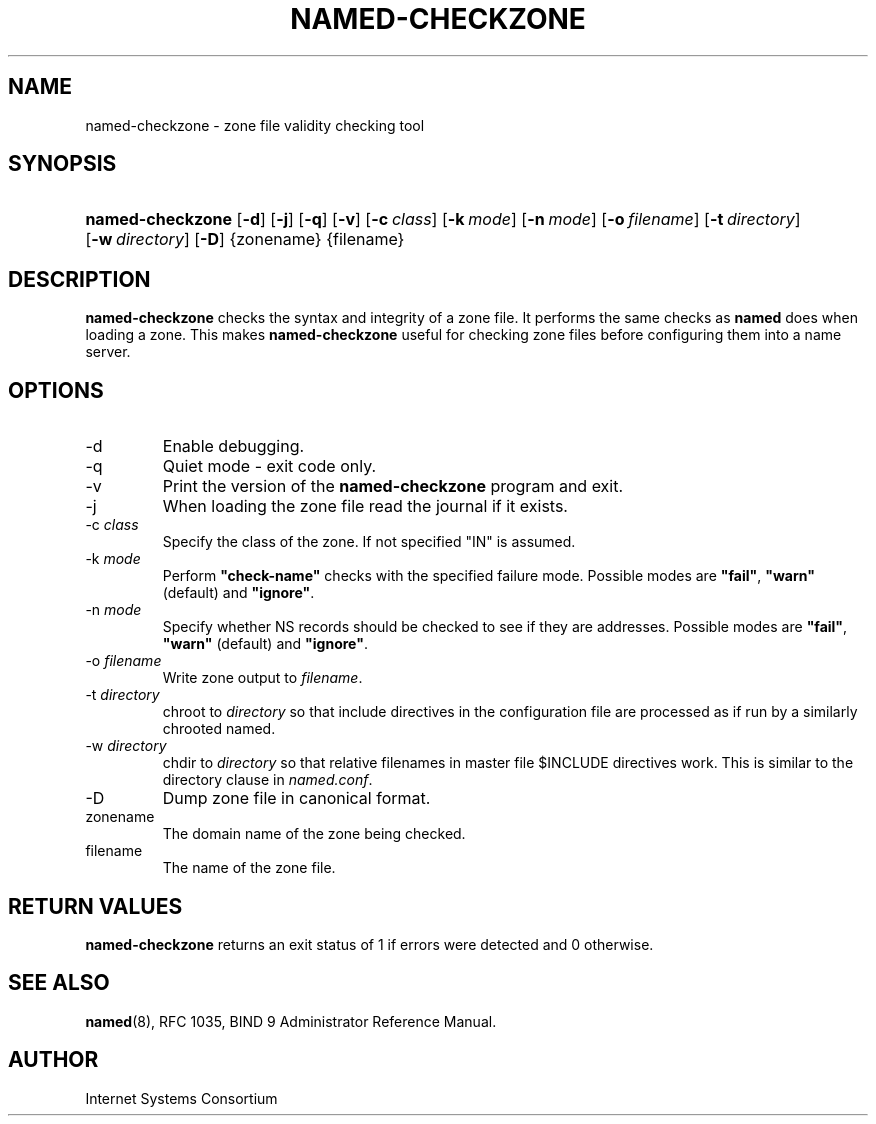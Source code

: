 .\" Copyright (C) 2004, 2005 Internet Systems Consortium, Inc. ("ISC")
.\" Copyright (C) 2000-2002 Internet Software Consortium.
.\" 
.\" Permission to use, copy, modify, and distribute this software for any
.\" purpose with or without fee is hereby granted, provided that the above
.\" copyright notice and this permission notice appear in all copies.
.\" 
.\" THE SOFTWARE IS PROVIDED "AS IS" AND ISC DISCLAIMS ALL WARRANTIES WITH
.\" REGARD TO THIS SOFTWARE INCLUDING ALL IMPLIED WARRANTIES OF MERCHANTABILITY
.\" AND FITNESS. IN NO EVENT SHALL ISC BE LIABLE FOR ANY SPECIAL, DIRECT,
.\" INDIRECT, OR CONSEQUENTIAL DAMAGES OR ANY DAMAGES WHATSOEVER RESULTING FROM
.\" LOSS OF USE, DATA OR PROFITS, WHETHER IN AN ACTION OF CONTRACT, NEGLIGENCE
.\" OR OTHER TORTIOUS ACTION, ARISING OUT OF OR IN CONNECTION WITH THE USE OR
.\" PERFORMANCE OF THIS SOFTWARE.
.\"
.\" $Id: named-checkzone.8,v 1.1.1.2 2006-02-25 02:32:03 laffer1 Exp $
.\"
.hy 0
.ad l
.\" ** You probably do not want to edit this file directly **
.\" It was generated using the DocBook XSL Stylesheets (version 1.69.1).
.\" Instead of manually editing it, you probably should edit the DocBook XML
.\" source for it and then use the DocBook XSL Stylesheets to regenerate it.
.TH "NAMED\-CHECKZONE" "8" "June 13, 2000" "BIND9" "BIND9"
.\" disable hyphenation
.nh
.\" disable justification (adjust text to left margin only)
.ad l
.SH "NAME"
named\-checkzone \- zone file validity checking tool
.SH "SYNOPSIS"
.HP 16
\fBnamed\-checkzone\fR [\fB\-d\fR] [\fB\-j\fR] [\fB\-q\fR] [\fB\-v\fR] [\fB\-c\ \fR\fB\fIclass\fR\fR] [\fB\-k\ \fR\fB\fImode\fR\fR] [\fB\-n\ \fR\fB\fImode\fR\fR] [\fB\-o\ \fR\fB\fIfilename\fR\fR] [\fB\-t\ \fR\fB\fIdirectory\fR\fR] [\fB\-w\ \fR\fB\fIdirectory\fR\fR] [\fB\-D\fR] {zonename} {filename}
.SH "DESCRIPTION"
.PP
\fBnamed\-checkzone\fR
checks the syntax and integrity of a zone file. It performs the same checks as
\fBnamed\fR
does when loading a zone. This makes
\fBnamed\-checkzone\fR
useful for checking zone files before configuring them into a name server.
.SH "OPTIONS"
.TP
\-d
Enable debugging.
.TP
\-q
Quiet mode \- exit code only.
.TP
\-v
Print the version of the
\fBnamed\-checkzone\fR
program and exit.
.TP
\-j
When loading the zone file read the journal if it exists.
.TP
\-c \fIclass\fR
Specify the class of the zone. If not specified "IN" is assumed.
.TP
\-k \fImode\fR
Perform
\fB"check\-name"\fR
checks with the specified failure mode. Possible modes are
\fB"fail"\fR,
\fB"warn"\fR
(default) and
\fB"ignore"\fR.
.TP
\-n \fImode\fR
Specify whether NS records should be checked to see if they are addresses. Possible modes are
\fB"fail"\fR,
\fB"warn"\fR
(default) and
\fB"ignore"\fR.
.TP
\-o \fIfilename\fR
Write zone output to
\fIfilename\fR.
.TP
\-t \fIdirectory\fR
chroot to
\fIdirectory\fR
so that include directives in the configuration file are processed as if run by a similarly chrooted named.
.TP
\-w \fIdirectory\fR
chdir to
\fIdirectory\fR
so that relative filenames in master file $INCLUDE directives work. This is similar to the directory clause in
\fInamed.conf\fR.
.TP
\-D
Dump zone file in canonical format.
.TP
zonename
The domain name of the zone being checked.
.TP
filename
The name of the zone file.
.SH "RETURN VALUES"
.PP
\fBnamed\-checkzone\fR
returns an exit status of 1 if errors were detected and 0 otherwise.
.SH "SEE ALSO"
.PP
\fBnamed\fR(8),
RFC 1035,
BIND 9 Administrator Reference Manual.
.SH "AUTHOR"
.PP
Internet Systems Consortium
